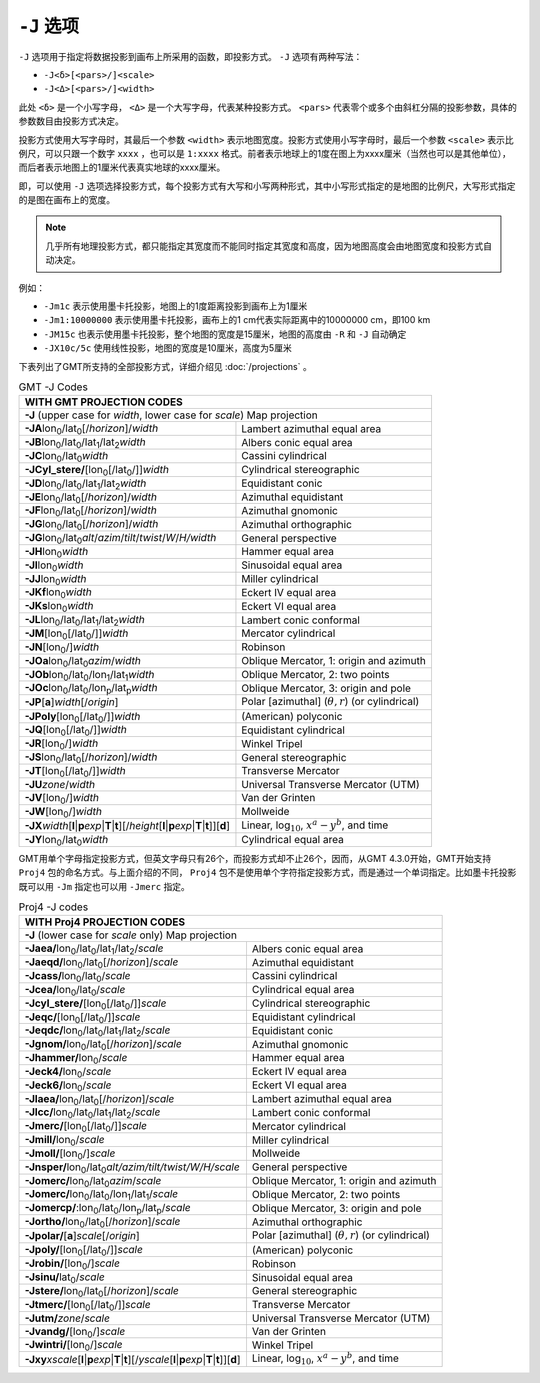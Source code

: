 ``-J`` 选项
===========

``-J`` 选项用于指定将数据投影到画布上所采用的函数，即投影方式。 ``-J`` 选项有两种写法：

- ``-J<δ>[<pars>/]<scale>``
- ``-J<Δ>[<pars>/]<width>``

此处 ``<δ>`` 是一个小写字母， ``<Δ>`` 是一个大写字母，代表某种投影方式。 ``<pars>`` 代表零个或多个由斜杠分隔的投影参数，具体的参数数目由投影方式决定。

投影方式使用大写字母时，其最后一个参数 ``<width>`` 表示地图宽度。投影方式使用小写字母时，最后一个参数 ``<scale>`` 表示比例尺，可以只跟一个数字 ``xxxx`` ，也可以是 ``1:xxxx`` 格式。前者表示地球上的1度在图上为xxxx厘米（当然也可以是其他单位），而后者表示地图上的1厘米代表真实地球的xxxx厘米。

即，可以使用 ``-J`` 选项选择投影方式，每个投影方式有大写和小写两种形式，其中小写形式指定的是地图的比例尺，大写形式指定的是图在画布上的宽度。

.. note::

   几乎所有地理投影方式，都只能指定其宽度而不能同时指定其宽度和高度，因为地图高度会由地图宽度和投影方式自动决定。

例如：

- ``-Jm1c`` 表示使用墨卡托投影，地图上的1度距离投影到画布上为1厘米
- ``-Jm1:10000000`` 表示使用墨卡托投影，画布上的1 cm代表实际距离中的10000000 cm，即100 km
- ``-JM15c`` 也表示使用墨卡托投影，整个地图的宽度是15厘米，地图的高度由 ``-R`` 和 ``-J`` 自动确定
- ``-JX10c/5c`` 使用线性投影，地图的宽度是10厘米，高度为5厘米

.. Substitution definitions:
.. |lon0| replace:: lon\ :sub:`0`
.. |lat0| replace:: lat\ :sub:`0`
.. |lon1| replace:: lon\ :sub:`1`
.. |lat1| replace:: lat\ :sub:`1`
.. |lat2| replace:: lat\ :sub:`2`
.. |lonp| replace:: lon\ :sub:`p`
.. |latp| replace:: lat\ :sub:`p`

下表列出了GMT所支持的全部投影方式，详细介绍见 :doc:`/projections` 。

.. table:: GMT -J Codes

   +----------------------------------------------------------+--------------------------------------------------------+
   |         **WITH GMT PROJECTION CODES**                                                                             |
   +==========================================================+========================================================+
   | **-J** (upper case for *width*, lower case for *scale*) Map projection                                            |
   +----------------------------------------------------------+--------------------------------------------------------+
   | **-JA**\ |lon0|/|lat0|\ [/\ *horizon*]/\ *width*         | Lambert azimuthal equal area                           |
   +----------------------------------------------------------+--------------------------------------------------------+
   | **-JB**\ |lon0|/|lat0|/|lat1|/|lat2|\ *width*            | Albers conic equal area                                |
   +----------------------------------------------------------+--------------------------------------------------------+
   | **-JC**\ |lon0|/|lat0|\ *width*                          | Cassini cylindrical                                    |
   +----------------------------------------------------------+--------------------------------------------------------+
   | **-JCyl_stere/**\ [|lon0|\ [/|lat0|/]]\ *width*          | Cylindrical stereographic                              |
   +----------------------------------------------------------+--------------------------------------------------------+
   | **-JD**\ |lon0|/|lat0|/|lat1|/|lat2|\ *width*            | Equidistant conic                                      |
   +----------------------------------------------------------+--------------------------------------------------------+
   | **-JE**\ |lon0|/|lat0|\ [/\ *horizon*]/\ *width*         | Azimuthal equidistant                                  |
   +----------------------------------------------------------+--------------------------------------------------------+
   | **-JF**\ |lon0|/|lat0|\ [/\ *horizon*]/\ *width*         | Azimuthal gnomonic                                     |
   +----------------------------------------------------------+--------------------------------------------------------+
   | **-JG**\ |lon0|/|lat0|\ [/\ *horizon*]/\ *width*         | Azimuthal orthographic                                 |
   +----------------------------------------------------------+--------------------------------------------------------+
   | **-JG**\ |lon0|/|lat0|\                                  |                                                        |
   | *alt*/*azim*/*tilt*/*twist*/*W*/*H/width*                | General perspective                                    |
   +----------------------------------------------------------+--------------------------------------------------------+
   | **-JH**\ |lon0|\ *width*                                 | Hammer equal area                                      |
   +----------------------------------------------------------+--------------------------------------------------------+
   | **-JI**\ |lon0|\ *width*                                 | Sinusoidal equal area                                  |
   +----------------------------------------------------------+--------------------------------------------------------+
   | **-JJ**\ |lon0|\ *width*                                 | Miller cylindrical                                     |
   +----------------------------------------------------------+--------------------------------------------------------+
   | **-JKf**\ |lon0|\ *width*                                | Eckert IV equal area                                   |
   +----------------------------------------------------------+--------------------------------------------------------+
   | **-JKs**\ |lon0|\ *width*                                | Eckert VI equal area                                   |
   +----------------------------------------------------------+--------------------------------------------------------+
   | **-JL**\ |lon0|/|lat0|/|lat1|/|lat2|\ *width*            | Lambert conic conformal                                |
   +----------------------------------------------------------+--------------------------------------------------------+
   | **-JM**\ [|lon0|\ [/|lat0|/]]\ *width*                   | Mercator cylindrical                                   |
   +----------------------------------------------------------+--------------------------------------------------------+
   | **-JN**\ [|lon0|/]\ *width*                              | Robinson                                               |
   +----------------------------------------------------------+--------------------------------------------------------+
   | **-JOa**\ |lon0|/|lat0|\ *azim*/*width*                  | Oblique Mercator, 1: origin and azimuth                |
   +----------------------------------------------------------+--------------------------------------------------------+
   | **-JOb**\ |lon0|/|lat0|/|lon1|/|lat1|\ *width*           | Oblique Mercator, 2: two points                        |
   +----------------------------------------------------------+--------------------------------------------------------+
   | **-JOc**\ |lon0|/|lat0|/|lonp|/|latp|\ *width*           | Oblique Mercator, 3: origin and pole                   |
   +----------------------------------------------------------+--------------------------------------------------------+
   | **-JP**\ [**a**]\ *width*\ [/*origin*]                   | Polar [azimuthal] (:math:`\theta, r`) (or cylindrical) |
   +----------------------------------------------------------+--------------------------------------------------------+
   | **-JPoly**\ [|lon0|\ [/|lat0|/]]\ *width*                | (American) polyconic                                   |
   +----------------------------------------------------------+--------------------------------------------------------+
   | **-JQ**\ [|lon0|\ [/|lat0|/]]\ *width*                   | Equidistant cylindrical                                |
   +----------------------------------------------------------+--------------------------------------------------------+
   | **-JR**\ [|lon0|/]\ *width*                              | Winkel Tripel                                          |
   +----------------------------------------------------------+--------------------------------------------------------+
   | **-JS**\ |lon0|/|lat0|\ [/\ *horizon*]/\ *width*         | General stereographic                                  |
   +----------------------------------------------------------+--------------------------------------------------------+
   | **-JT**\ [|lon0|\ [/|lat0|/]]\ *width*                   | Transverse Mercator                                    |
   +----------------------------------------------------------+--------------------------------------------------------+
   | **-JU**\ *zone*/*width*                                  | Universal Transverse Mercator (UTM)                    |
   +----------------------------------------------------------+--------------------------------------------------------+
   | **-JV**\ [|lon0|/]\ *width*                              | Van der Grinten                                        |
   +----------------------------------------------------------+--------------------------------------------------------+
   | **-JW**\ [|lon0|/]\ *width*                              | Mollweide                                              |
   +----------------------------------------------------------+--------------------------------------------------------+
   | **-JX**\ *width*\ [**l**\ \|\ **p**\ *exp*\ \|\          |                                                        |
   | **T**\ \|\ **t**][/\ *height*\ [**l**\ \|\ **p**\        |                                                        |
   | *exp*\ \|\ **T**\ \|\ **t**]][**d**]                     | Linear, log\ :math:`_{10}`, :math:`x^a-y^b`, and time  |
   +----------------------------------------------------------+--------------------------------------------------------+
   | **-JY**\ |lon0|/|lat0|\ *width*                          | Cylindrical equal area                                 |
   +----------------------------------------------------------+--------------------------------------------------------+

GMT用单个字母指定投影方式，但英文字母只有26个，而投影方式却不止26个，因而，从GMT 4.3.0开始，GMT开始支持 ``Proj4`` 包的命名方式。与上面介绍的不同， ``Proj4`` 包不是使用单个字符指定投影方式，而是通过一个单词指定。比如墨卡托投影既可以用 ``-Jm`` 指定也可以用 ``-Jmerc`` 指定。

.. table:: Proj4 -J codes

   +------------------------------------------------------------+-------------------------------------------------------+
   |         **WITH Proj4 PROJECTION CODES**                                                                            |
   +============================================================+=======================================================+
   | **-J** (lower case for *scale* only) Map projection                                                                |
   +------------------------------------------------------------+-------------------------------------------------------+
   | **-Jaea/**\ |lon0|/|lat0|/|lat1|/|lat2|/\ *scale*          | Albers conic equal area                               |
   +------------------------------------------------------------+-------------------------------------------------------+
   | **-Jaeqd/**\ |lon0|/|lat0|\ [/\ *horizon*]/\ *scale*       | Azimuthal equidistant                                 |
   +------------------------------------------------------------+-------------------------------------------------------+
   | **-Jcass/**\ |lon0|/|lat0|/\ *scale*                       | Cassini cylindrical                                   |
   +------------------------------------------------------------+-------------------------------------------------------+
   | **-Jcea/**\ |lon0|/|lat0|/\ *scale*                        | Cylindrical equal area                                |
   +------------------------------------------------------------+-------------------------------------------------------+
   | **-Jcyl_stere/**\ [|lon0|\ [/|lat0|/]]\ *scale*            | Cylindrical stereographic                             |
   +------------------------------------------------------------+-------------------------------------------------------+
   | **-Jeqc/**\ [|lon0|\ [/|lat0|/]]\ *scale*                  | Equidistant cylindrical                               |
   +------------------------------------------------------------+-------------------------------------------------------+
   | **-Jeqdc/**\ |lon0|/|lat0|/|lat1|/|lat2|/\ *scale*         | Equidistant conic                                     |
   +------------------------------------------------------------+-------------------------------------------------------+
   | **-Jgnom/**\ |lon0|/|lat0|\ [/\ *horizon*]/\ *scale*       | Azimuthal gnomonic                                    |
   +------------------------------------------------------------+-------------------------------------------------------+
   | **-Jhammer/**\ |lon0|/\ *scale*                            | Hammer equal area                                     |
   +------------------------------------------------------------+-------------------------------------------------------+
   | **-Jeck4/**\ |lon0|/\ *scale*                              | Eckert IV equal area                                  |
   +------------------------------------------------------------+-------------------------------------------------------+
   | **-Jeck6/**\ |lon0|/\ *scale*                              | Eckert VI equal area                                  |
   +------------------------------------------------------------+-------------------------------------------------------+
   | **-Jlaea/**\ |lon0|/|lat0|\ [/\ *horizon*]/\ *scale*       | Lambert azimuthal equal area                          |
   +------------------------------------------------------------+-------------------------------------------------------+
   | **-Jlcc/**\ |lon0|/|lat0|/|lat1|/|lat2|/\ *scale*          | Lambert conic conformal                               |
   +------------------------------------------------------------+-------------------------------------------------------+
   | **-Jmerc/**\ [|lon0|\ [/|lat0|/]]\ *scale*                 | Mercator cylindrical                                  |
   +------------------------------------------------------------+-------------------------------------------------------+
   | **-Jmill/**\ |lon0|/\ *scale*                              | Miller cylindrical                                    |
   +------------------------------------------------------------+-------------------------------------------------------+
   | **-Jmoll/**\ [|lon0|/]\ *scale*                            | Mollweide                                             |
   +------------------------------------------------------------+-------------------------------------------------------+
   | **-Jnsper/**\ |lon0|/|lat0|\                               |                                                       |
   | *alt/azim/tilt/twist/W/H/scale*                            | General perspective                                   |
   +------------------------------------------------------------+-------------------------------------------------------+
   | **-Jomerc/**\ |lon0|/|lat0|\ *azim*/*scale*                | Oblique Mercator, 1: origin and azimuth               |
   +------------------------------------------------------------+-------------------------------------------------------+
   | **-Jomerc/**\ |lon0|/|lat0|/|lon1|/|lat1|/\ *scale*        | Oblique Mercator, 2: two points                       |
   +------------------------------------------------------------+-------------------------------------------------------+
   | **-Jomercp/**\ :|lon0|/|lat0|/|lonp|/|latp|/\ *scale*      | Oblique Mercator, 3: origin and pole                  |
   +------------------------------------------------------------+-------------------------------------------------------+
   | **-Jortho/**\ |lon0|/|lat0|\ [/\ *horizon*]/\ *scale*      | Azimuthal orthographic                                |
   +------------------------------------------------------------+-------------------------------------------------------+
   | **-Jpolar/**\ [**a**]\ *scale*\ [/*origin*]                | Polar [azimuthal] (:math:`\theta, r`) (or cylindrical)|
   +------------------------------------------------------------+-------------------------------------------------------+
   | **-Jpoly/**\ [|lon0|\ [/|lat0|/]]\ *scale*                 | (American) polyconic                                  |
   +------------------------------------------------------------+-------------------------------------------------------+
   | **-Jrobin/**\ [|lon0|/]\ *scale*                           | Robinson                                              |
   +------------------------------------------------------------+-------------------------------------------------------+
   | **-Jsinu/**\ |lat0|/\ *scale*                              | Sinusoidal equal area                                 |
   +------------------------------------------------------------+-------------------------------------------------------+
   | **-Jstere/**\ |lon0|/|lat0|\ [/\ *horizon*]/\ *scale*      | General stereographic                                 |
   +------------------------------------------------------------+-------------------------------------------------------+
   | **-Jtmerc/**\ [|lon0|\ [/|lat0|/]]\ *scale*                | Transverse Mercator                                   |
   +------------------------------------------------------------+-------------------------------------------------------+
   | **-Jutm/**\ *zone*/*scale*                                 | Universal Transverse Mercator (UTM)                   |
   +------------------------------------------------------------+-------------------------------------------------------+
   | **-Jvandg/**\ [|lon0|/]\ *scale*                           | Van der Grinten                                       |
   +------------------------------------------------------------+-------------------------------------------------------+
   | **-Jwintri/**\ [|lon0|/]\ *scale*                          | Winkel Tripel                                         |
   +------------------------------------------------------------+-------------------------------------------------------+
   | **-Jxy**\ *xscale*\ [**l**\ \|\ **p**\ *exp*\ \|\          |                                                       |
   | **T**\ \|\ **t**][/\ *yscale*\ [**l**\ \|\ **p**\          |                                                       |
   | *exp*\ \|\ **T**\ \|\ **t**]][**d**]                       | Linear, log\ :math:`_{10}`, :math:`x^a-y^b`, and time |
   +------------------------------------------------------------+-------------------------------------------------------+

.. source: http://gmt.soest.hawaii.edu/doc/latest/GMT_Docs.html#coordinate-transformations-and-map-projections-the-j-option
